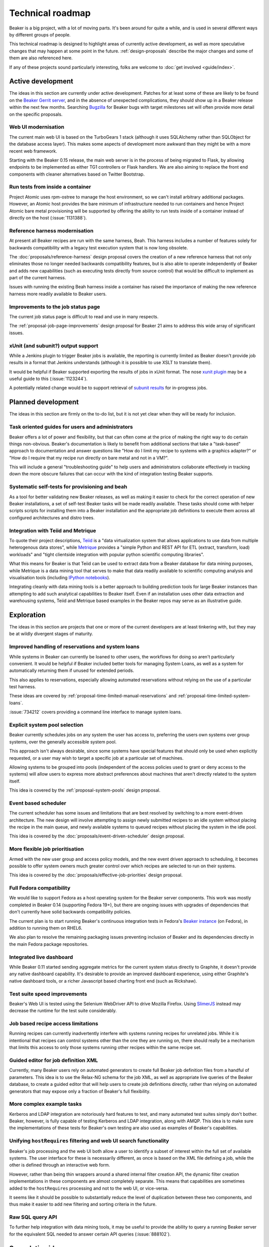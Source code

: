 .. _technical-roadmap:

Technical roadmap
=================

Beaker is a big project, with a lot of moving parts. It's been around for
quite a while, and is used in several different ways by different groups
of people.

This technical roadmap is designed to highlight areas of currently active
development, as well as more speculative changes that may happen at some
point in the future. :ref:`design-proposals` describe the major
changes and some of them are also referenced here.

If any of these projects sound particularly interesting, folks are welcome to 
:doc:`get involved <guide/index>`.

Active development
------------------

The ideas in this section are currently under active development. Patches for 
at least some of these are likely to be found on the `Beaker Gerrit server 
<http://gerrit.beaker-project.org>`_, and in the absence of unexpected 
complications, they should show up in a Beaker release within the next few 
months. Searching `Bugzilla 
<https://bugzilla.redhat.com/buglist.cgi?product=Beaker&bug_status=__open__>`_ 
for Beaker bugs with target milestones set will often provide more detail on 
the specific proposals.

Web UI modernisation
~~~~~~~~~~~~~~~~~~~~

The current main web UI is based on the TurboGears 1 stack (although it
uses SQLAlchemy rather than SQLObject for the database access layer). This
makes some aspects of development more awkward than they might be with a
more recent web framework.

Starting with the Beaker 0.15 release, the main web server is in the
process of being migrated to Flask, by allowing endpoints to be
implemented as either TG1 controllers or Flask handlers. We are also
aiming to replace the front end components with cleaner alternatives
based on Twitter Bootstrap.

Run tests from inside a container
~~~~~~~~~~~~~~~~~~~~~~~~~~~~~~~~~

Project Atomic uses rpm-ostree to manage the host environment, so we
can't install arbitrary additional packages. However, an Atomic host
provides the bare minimum of infrastructure needed to run containers
and hence Project Atomic bare metal provisioning will be supported by
offering the ability to run tests inside of a container instead of directly
on the host (:issue:`1131388`).

Reference harness modernisation
~~~~~~~~~~~~~~~~~~~~~~~~~~~~~~~

At present all Beaker recipes are run with the same harness, Beah. This
harness includes a number of features solely for backwards compatibility
with a legacy test execution system that is now long obsolete.

The :doc:`proposals/reference-harness` design proposal covers the creation
of a new reference harness that not only eliminates those no longer needed
backwards compatibility features, but is also able to operate independently
of Beaker and adds new capabilities (such as executing tests directly from
source control) that would be difficult to implement as part of the current
harness.

Issues with running the existing Beah harness inside a container has raised
the importance of making the new reference harness more readily available
to Beaker users.

Improvements to the job status page
~~~~~~~~~~~~~~~~~~~~~~~~~~~~~~~~~~~

The current job status page is difficult to read and use in many respects.

The :ref:`proposal-job-page-improvements` design proposal for Beaker 21 aims
to address this wide array of significant issues.

xUnit (and subunit?) output support
~~~~~~~~~~~~~~~~~~~~~~~~~~~~~~~~~~~

While a Jenkins plugin to trigger Beaker jobs is available, the reporting is
currently limited as Beaker doesn't provide job results in a format that
Jenkins understands (although it is possible to use XSLT to translate them).

It would be helpful if Beaker supported exporting the results of jobs in
xUnit format. The nose `xunit plugin
<http://nose.readthedocs.org/en/latest/plugins/xunit.html>`__ may be a
useful guide to this (:issue:`1123244`).

A potentially related change would be to support retrieval of
`subunit results <https://pypi.python.org/pypi/python-subunit>`__ for
in-progress jobs.


Planned development
-------------------

The ideas in this section are firmly on the to-do list, but it is not yet
clear when they will be ready for inclusion.

Task oriented guides for users and administrators
~~~~~~~~~~~~~~~~~~~~~~~~~~~~~~~~~~~~~~~~~~~~~~~~~

Beaker offers a lot of power and flexibility, but that can often come at
the price of making the right way to do certain things non-obvious. Beaker's
documentation is likely to benefit from additional sections that take a
"task-based" approach to documentation and answer questions like "How do I
limit my recipe to systems with a graphics adapter?" or "How do I require
that my recipe run directly on bare metal and not in a VM?".

This will include a general "troubleshooting guide" to help users and
administrators collaborate effectively in tracking down the more obscure
failures that can occur with the kind of integration testing Beaker
supports.

Systematic self-tests for provisioning and beah
~~~~~~~~~~~~~~~~~~~~~~~~~~~~~~~~~~~~~~~~~~~~~~~

As a tool for better validating new Beaker releases, as well as making it
easier to check for the correct operation of new Beaker installations, a
set of self-test Beaker tasks will be made readily available. These tasks
should come with helper scripts scripts for installing them into a
Beaker installation and the appropriate job definitions to execute them
across all configured architectures and distro trees.

Integration with Teiid and Metrique
~~~~~~~~~~~~~~~~~~~~~~~~~~~~~~~~~~~

To quote their project descriptions, `Teiid <https://www.jboss.org/teiid/>`__
is a "data virtualization system that allows applications to use data from
multiple heterogenous data stores", while `Metrique
<https://github.com/kejbaly2/metrique>`__ provides a "simple Python and REST
API for ETL (extract, transform, load) workloads" and "tight clientside
integration with popular python scientific computing libraries".

What this means for Beaker is that Teiid can be used to extract data from a
Beaker database for data mining purposes, while Metrique is a data mining
tool that serves to make that data readily available to scientific
computing analysis and visualisation tools (including `IPython notebooks
<http://ipython.org/notebook>`__).

Integrating cleanly with data mining tools is a better approach to building
prediction tools for large Beaker instances than attempting to add such
analytical capabilities to Beaker itself. Even if an installation uses other
data extraction and warehousing systems, Teiid and Metrique based examples
in the Beaker repos may serve as an illustrative guide.


Exploration
-----------

The ideas in this section are projects that one or more of the current
developers are at least tinkering with, but they may be at wildly
divergent stages of maturity.

Improved handling of reservations and system loans
~~~~~~~~~~~~~~~~~~~~~~~~~~~~~~~~~~~~~~~~~~~~~~~~~~

While systems in Beaker can currently be loaned to other users, the workflows
for doing so aren't particularly convenient. It would be helpful if
Beaker included better tools for managing System Loans, as well as a
system for automatically returning them if unused for extended periods.

This also applies to reservations, especially allowing automated
reservations without relying on the use of a particular test harness.

These ideas are covered by :ref:`proposal-time-limited-manual-reservations`
and :ref:`proposal-time-limited-system-loans`.

:issue:`734212` covers providing a command line interface to manage system
loans.

Explicit system pool selection
~~~~~~~~~~~~~~~~~~~~~~~~~~~~~~

Beaker currently schedules jobs on any system the user has access to,
preferring the users own systems over group systems, over the generally
accessible system pool.

This approach isn't always desirable, since some systems have special
features that should only be used when explicitly requested, or a user may
wish to target a specific job at a particular set of machines.

Allowing systems to be grouped into pools (independent of the access policies
used to grant or deny access to the systems) will allow users to express
more abstract preferences about machines that aren't directly related to
the system itself.

This idea is covered by the :ref:`proposal-system-pools` design proposal.

Event based scheduler
~~~~~~~~~~~~~~~~~~~~~

The current scheduler has some issues and limitations that are best resolved
by switching to a more event-driven architecture. The new design will
involve attempting to assign newly submitted recipes to an idle system
without placing the recipe in the main queue, and newly available systems
to queued recipes without placing the system in the idle pool.

This idea is covered by the :doc:`proposals/event-driven-scheduler` design
proposal.

More flexible job prioritisation
~~~~~~~~~~~~~~~~~~~~~~~~~~~~~~~~

Armed with the new user group and access policy models, and the new event
driven approach to scheduling, it becomes possible to offer system owners
much greater control over which recipes are selected to run on their
systems.

This idea is covered by the :doc:`proposals/effective-job-priorities` design
proposal.

Full Fedora compatibility
~~~~~~~~~~~~~~~~~~~~~~~~~

We would like to support Fedora as a host operating system for the Beaker
server components. This work was mostly completed in Beaker 0.14 (supporting
Fedora 19+), but there are ongoing issues with upgrades of dependencies
that don't currently have solid backwards compatibility policies.

The current plan is to start running Beaker's continuous integration tests
in Fedora's `Beaker instance <http://beaker.fedoraproject.org>`__ (on Fedora),
in addition to running them on RHEL6.

We also plan to resolve the remaining packaging issues preventing inclusion
of Beaker and its dependencies directly in the main Fedora package
repositories.


Integrated live dashboard
~~~~~~~~~~~~~~~~~~~~~~~~~

While Beaker 0.11 started sending aggregate metrics for the current system
status directly to Graphite, it doesn't provide any native dashboard
capability. It's desirable to provide an improved dashboard experience,
using either Graphite's native dashboard tools, or a richer Javascript based
charting front end (such as Rickshaw).

Test suite speed improvements
~~~~~~~~~~~~~~~~~~~~~~~~~~~~~

Beaker's Web UI is tested using the Selenium WebDriver API to drive
Mozilla Firefox. Using `SlimerJS <http://slimerjs.org/>`__ instead may
decrease the runtime for the test suite considerably.

Job based recipe access limitations
~~~~~~~~~~~~~~~~~~~~~~~~~~~~~~~~~~~

Running recipes can currently inadvertently interfere with systems running
recipes for unrelated jobs. While it is intentional that recipes can control
systems other than the one they are running on, there should really be a
mechanism that limits this access to only those systems running other
recipes within the same recipe set.

Guided editor for job definition XML
~~~~~~~~~~~~~~~~~~~~~~~~~~~~~~~~~~~~

Currently, many Beaker users rely on automated generators to create full
Beaker job definition files from a handful of parameters. This idea is to
use the Relax-NG schema for the job XML, as well as appropriate live queries
of the Beaker database, to create a guided editor that will help users to
create job definitions directly, rather than relying on automated
generators that may expose only a fraction of Beaker's full flexibility.

More complex example tasks
~~~~~~~~~~~~~~~~~~~~~~~~~~

Kerberos and LDAP integration are notoriously hard features to test, and
many automated test suites simply don't bother. Beaker, however, is fully
capable of testing Kerberos and LDAP integration, along with AMQP. This
idea is to make sure the implementations of these tests for Beaker's own
testing are also used as examples of Beaker's capabilities.

Unifying ``hostRequires`` filtering and web UI search functionality
~~~~~~~~~~~~~~~~~~~~~~~~~~~~~~~~~~~~~~~~~~~~~~~~~~~~~~~~~~~~~~~~~~~

Beaker's job processing and the web UI both allow a user to identify a
subset of interest within the full set of available systems. The user
interface for these is necessarily different, as once is based on the XML
file defining a job, while the other is defined through an interactive web
form.

However, rather than being thin wrappers around a shared internal filter
creation API, the dynamic filter creation implementations in these
components are almost completely separate. This means that capabilities
are sometimes added to the ``hostRequires`` processing and not to the web
UI, or vice-versa.

It seems like it should be possible to substantially reduce the level of
duplication between these two components, and thus make it easier to add
new filtering and sorting criteria in the future.

Raw SQL query API
~~~~~~~~~~~~~~~~~

To further help integration with data mining tools, it may be useful to
provide the ability to query a running Beaker server for the equivalent
SQL needed to answer certain API queries (:issue:`888102`).


Speculative ideas
-----------------

The ideas in this section aren't really in development at all. Instead,
they reflect capabilities we think we'd *like* Beaker to have, or other
improvements we'd like to make, and may even have some initial design
sketches behind them. While there are no current concrete plans to do
anything about any of the ideas in this section, we're certainly open to
discussing them and reviewing any proposed patches related to them.

Most of these are at least non-trivial projects, and it's an open question
if some of them are feasible at all. Some of them may prove to be bad ideas,
regardless of feasibility.


Automated classification of intermittent and spurious test failures
~~~~~~~~~~~~~~~~~~~~~~~~~~~~~~~~~~~~~~~~~~~~~~~~~~~~~~~~~~~~~~~~~~~

The OpenStack CI infrastructure includes a tool called "Elastic Recheck".
Essentially what they do is take the automated logs from particular
OpenStack CI runs, feed them into an ElasticSearch instance, and then run
various classifiers over those logs. Elastic Recheck then posts back to
the failed change proposal, indicating the likely cause of the failure (and
potentially triggering a second check attempt).

While such a tool wouldn't need to be part of Beaker itself, it may still be
a useful feature to explore, and there may be a place for publishing suitable
classifiers in a related project.

A Beaker installation could potentially make use of such a tool in two ways.
Firstly, Beaker includes the concept of "result acknowledgements", where
users can "NAK" a result to indicate that it wasn't a valid test run (for
example, there was an error in the test else, or something failed in the
lab environment). An Bayesian classifier could be used to scan the logs of
NAKed results, looking for patterns that are likely to indicate these kinds
of "failures", which don't actually reflect a fault in the software being
tested.

Secondly, for genuine test failures, a Bayesian classifier could be used to
identify log data that is likely to correspond with a failed test, and
suggest that as a probable cause when a test fails, rather than requiring
users to trawl through the logs themselves. This is one of the key approaches
the OpenStack CI team used to build their Elastic Recheck tool - many of
the common failures were identified by automated scanning of previous failed
test runs rather than by identifying the causes of the failure directly.


Provisioning other hypervisors
~~~~~~~~~~~~~~~~~~~~~~~~~~~~~~

Beaker provides rich "guest recipe" functionality for testing installation
and other operations within a KVM based virtual machine. Testing against
non-KVM hypervisors is possible, but more awkward, as the guest VMs must be
precreated and registered with Beaker as full systems with appropriate
custom power scripts that handle the process of starting and stopping the
underlying virtual machines. This is an unfortunate limitation.

Asynchronous message queues
~~~~~~~~~~~~~~~~~~~~~~~~~~~

The provisioning service on the lab controllers currently receives
commands by polling a command queue stored on the main server. Similarly,
the main task scheduler polls the database to determine when new
and queued recipes can be assigned to systems.

It may be worth adopting `fedmsg <http://www.fedmsg.com>`__, or something
similar, to help get rid of these polling calls.

Alternate database backend
~~~~~~~~~~~~~~~~~~~~~~~~~~

The only currently supported database backend for the main server is MySQL
(or an equivalent, like MariaDB). There are all sorts of reasons why this
isn't good, but migrating to PostgreSQL isn't straightforward. The two main
issues to be addressed are the handling of queries where MySQL and
PostgreSQL have drastically difference performance characteristics
(and there's no solution that performs well in both), and the
challenge of actually doing a data migration for any existing
Beaker installations.

The status of ``beah``
----------------------

In many respects, ``beah``, the native Beaker test harness, duplicates aspects
of other test frameworks like `autotest <http://autotest.github.io/>`__,
`avocado <https://avocado-framework.github.io/>`__ and
`STAF <http://staf.sourceforge.net/>`__.

Being so heavily dependent on kickstart files and the RPM based task library,
``beah`` is also quite inflexible in terms of platform support.

The following kinds of changes will be considered for ``beah``:

* documentation improvements
* compatibility updates for supported test systems
* any changes needed for image based provisioning with OpenStack
* any changes needed for lab infrastructure compatibility
* reliability fixes
* equivalent capabilities for additions made to the stable harness API

Outside these areas, we consider it a poor use of resources to further
duplicate the effort going into development of other automated test
harnesses, and hence any major feature proposals for ``beah`` will likely be
rejected - we would prefer for any such efforts to be directed towards the
system changes needed to better support alternative harnesss.

To support existing Beaker users, the ``beah`` test harness will be
maintained indefinitely, and the kinds of changes noted above will continue
to be permitted. The only way ``beah`` itself would ever be phased out is if
a simpler and more robust alternative became available and was capable of
correctly executing all of the existing Beaker tests that the core Beaker
developers have access to. The :doc:`proposals/reference-harness` design
proposal is expected to lead to the eventual creation of just such a harness.

Previously implemented ideas
----------------------------

The following ideas were included in earlier versions of this roadmap, but
are now implemented in Beaker:

- `System page redesign <https://beaker-project.org/docs/whats-new/release-19.html#improved-system-page>`__
- `Experimental support for Open Stack based dynamic virtualization <http://beaker-project.org/docs/whats-new/release-0.17.html>`__
- `Installation specific theming of the Web UI <https://beaker-project.org/docs/whats-new/release-0.17.html#theming-the-web-interface>`__
- `IPv6 support in the default test harness <http://beah.readthedocs.org/en/latest/admin.html#using-beah-for-ipv6-testing>`__
- `Delegating job submission <../docs/whats-new/release-0.14.html#submission-delegates>`__
- `Separate system architecture guide <../docs/whats-new/release-0.14.html#architecture-guide>`__
- `Jenkins plugin to launch Beaker jobs <https://lists.fedorahosted.org/pipermail/beaker-devel/2013-July/000657.html>`__
- `Self-service user groups <../docs/whats-new/release-0.13.html#more-flexible-user-groups>`__
- `Group ownership of jobs <../docs/whats-new/release-0.13.html#group-jobs>`__
- `autotest support for stable harness API <https://github.com/autotest/autotest/pull/629>`__
- `Stable harness API <../docs/whats-new/release-0.12.html#provisional-support-for-alternative-harnesses>`_
- `Working with multiple Beaker instances
  <../docs/whats-new/release-0.12.html#other-enhancements>`_



